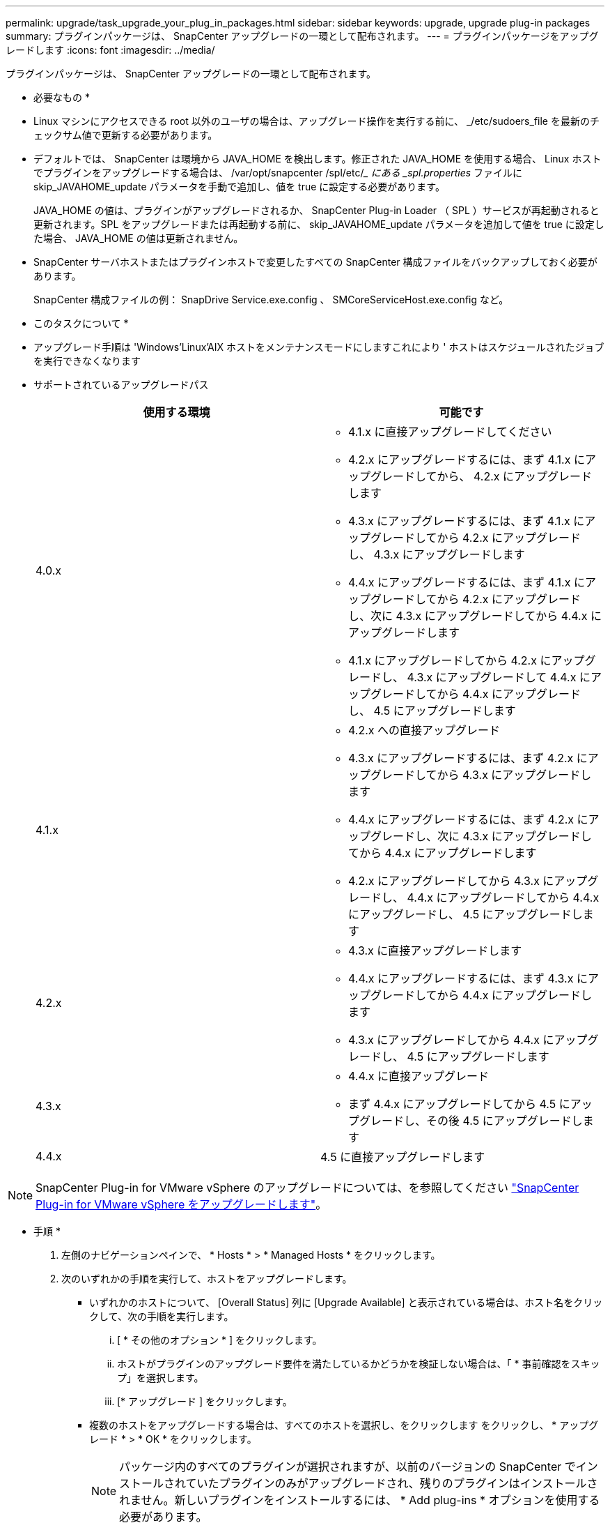 ---
permalink: upgrade/task_upgrade_your_plug_in_packages.html 
sidebar: sidebar 
keywords: upgrade, upgrade plug-in packages 
summary: プラグインパッケージは、 SnapCenter アップグレードの一環として配布されます。 
---
= プラグインパッケージをアップグレードします
:icons: font
:imagesdir: ../media/


[role="lead"]
プラグインパッケージは、 SnapCenter アップグレードの一環として配布されます。

* 必要なもの *

* Linux マシンにアクセスできる root 以外のユーザの場合は、アップグレード操作を実行する前に、 _/etc/sudoers_file を最新のチェックサム値で更新する必要があります。
* デフォルトでは、 SnapCenter は環境から JAVA_HOME を検出します。修正された JAVA_HOME を使用する場合、 Linux ホストでプラグインをアップグレードする場合は、 /var/opt/snapcenter /spl/etc/__ にある _spl.properties_ ファイルに skip_JAVAHOME_update パラメータを手動で追加し、値を true に設定する必要があります。
+
JAVA_HOME の値は、プラグインがアップグレードされるか、 SnapCenter Plug-in Loader （ SPL ）サービスが再起動されると更新されます。SPL をアップグレードまたは再起動する前に、 skip_JAVAHOME_update パラメータを追加して値を true に設定した場合、 JAVA_HOME の値は更新されません。

* SnapCenter サーバホストまたはプラグインホストで変更したすべての SnapCenter 構成ファイルをバックアップしておく必要があります。
+
SnapCenter 構成ファイルの例： SnapDrive Service.exe.config 、 SMCoreServiceHost.exe.config など。



* このタスクについて *

* アップグレード手順は 'Windows'Linux'AIX ホストをメンテナンスモードにしますこれにより ' ホストはスケジュールされたジョブを実行できなくなります
* サポートされているアップグレードパス
+
|===
| 使用する環境 | 可能です 


 a| 
4.0.x
 a| 
** 4.1.x に直接アップグレードしてください
** 4.2.x にアップグレードするには、まず 4.1.x にアップグレードしてから、 4.2.x にアップグレードします
** 4.3.x にアップグレードするには、まず 4.1.x にアップグレードしてから 4.2.x にアップグレードし、 4.3.x にアップグレードします
** 4.4.x にアップグレードするには、まず 4.1.x にアップグレードしてから 4.2.x にアップグレードし、次に 4.3.x にアップグレードしてから 4.4.x にアップグレードします
** 4.1.x にアップグレードしてから 4.2.x にアップグレードし、 4.3.x にアップグレードして 4.4.x にアップグレードしてから 4.4.x にアップグレードし、 4.5 にアップグレードします




 a| 
4.1.x
 a| 
** 4.2.x への直接アップグレード
** 4.3.x にアップグレードするには、まず 4.2.x にアップグレードしてから 4.3.x にアップグレードします
** 4.4.x にアップグレードするには、まず 4.2.x にアップグレードし、次に 4.3.x にアップグレードしてから 4.4.x にアップグレードします
** 4.2.x にアップグレードしてから 4.3.x にアップグレードし、 4.4.x にアップグレードしてから 4.4.x にアップグレードし、 4.5 にアップグレードします




 a| 
4.2.x
 a| 
** 4.3.x に直接アップグレードします
** 4.4.x にアップグレードするには、まず 4.3.x にアップグレードしてから 4.4.x にアップグレードします
** 4.3.x にアップグレードしてから 4.4.x にアップグレードし、 4.5 にアップグレードします




 a| 
4.3.x
 a| 
** 4.4.x に直接アップグレード
** まず 4.4.x にアップグレードしてから 4.5 にアップグレードし、その後 4.5 にアップグレードします




 a| 
4.4.x
 a| 
4.5 に直接アップグレードします

|===



NOTE: SnapCenter Plug-in for VMware vSphere のアップグレードについては、を参照してください https://docs.netapp.com/us-en/sc-plugin-vmware-vsphere/scpivs44_upgrade.html["SnapCenter Plug-in for VMware vSphere をアップグレードします"^]。

* 手順 *

. 左側のナビゲーションペインで、 * Hosts * > * Managed Hosts * をクリックします。
. 次のいずれかの手順を実行して、ホストをアップグレードします。
+
** いずれかのホストについて、 [Overall Status] 列に [Upgrade Available] と表示されている場合は、ホスト名をクリックして、次の手順を実行します。
+
... [ * その他のオプション * ] をクリックします。
... ホストがプラグインのアップグレード要件を満たしているかどうかを検証しない場合は、「 * 事前確認をスキップ」を選択します。
... [* アップグレード ] をクリックします。


** 複数のホストをアップグレードする場合は、すべてのホストを選択し、をクリックします image:../media/more_icon.gif[""]をクリックし、 * アップグレード * > * OK * をクリックします。
+

NOTE: パッケージ内のすべてのプラグインが選択されますが、以前のバージョンの SnapCenter でインストールされていたプラグインのみがアップグレードされ、残りのプラグインはインストールされません。新しいプラグインをインストールするには、 * Add plug-ins * オプションを使用する必要があります。





[ 事前確認をスキップ ] チェックボックスをオンにしていない場合、プラグインをインストールするための要件をホストが満たしているかどうかが検証されます。最小要件を満たしていない場合は、対応するエラーまたは警告メッセージが表示されます。問題を修正したら、 [* アップグレード ] をクリックします。


NOTE: エラーがディスクスペースまたは RAM に関連している場合は、 C ： \Program Files\NetApp\SnapManager WebApp にある Web.config ファイルまたは C ： \Windows\System32\WindowsPowerShell\v1.0\Modules\SnapCenter にある PowerShell 構成ファイルを更新して、デフォルト値を変更できます。エラーがそれ以外のパラメータに関連している場合は、問題を修正してから要件を再度検証する必要があります。
